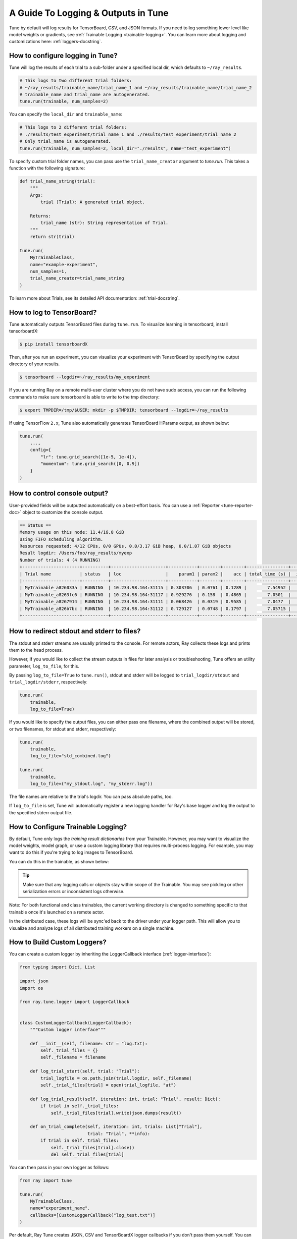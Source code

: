 A Guide To Logging & Outputs in Tune
====================================

Tune by default will log results for TensorBoard, CSV, and JSON formats.
If you need to log something lower level like model weights or gradients, see :ref:`Trainable Logging <trainable-logging>`.
You can learn more about logging and customizations here: :ref:`loggers-docstring`.


.. _tune-logging:

How to configure logging in Tune?
---------------------------------

Tune will log the results of each trial to a sub-folder under a specified local dir, which defaults to ``~/ray_results``.

.. code-block:: bash

    # This logs to two different trial folders:
    # ~/ray_results/trainable_name/trial_name_1 and ~/ray_results/trainable_name/trial_name_2
    # trainable_name and trial_name are autogenerated.
    tune.run(trainable, num_samples=2)

You can specify the ``local_dir`` and ``trainable_name``:

.. code-block:: python

    # This logs to 2 different trial folders:
    # ./results/test_experiment/trial_name_1 and ./results/test_experiment/trial_name_2
    # Only trial_name is autogenerated.
    tune.run(trainable, num_samples=2, local_dir="./results", name="test_experiment")

To specify custom trial folder names, you can pass use the ``trial_name_creator`` argument to `tune.run`.
This takes a function with the following signature:

.. code-block:: python

    def trial_name_string(trial):
        """
        Args:
            trial (Trial): A generated trial object.

        Returns:
            trial_name (str): String representation of Trial.
        """
        return str(trial)

    tune.run(
        MyTrainableClass,
        name="example-experiment",
        num_samples=1,
        trial_name_creator=trial_name_string
    )

To learn more about Trials, see its detailed API documentation: :ref:`trial-docstring`.

.. _tensorboard:

How to log to TensorBoard?
--------------------------

Tune automatically outputs TensorBoard files during ``tune.run``.
To visualize learning in tensorboard, install tensorboardX:

.. code-block:: bash

    $ pip install tensorboardX

Then, after you run an experiment, you can visualize your experiment with TensorBoard by specifying
the output directory of your results.

.. code-block:: bash

    $ tensorboard --logdir=~/ray_results/my_experiment

If you are running Ray on a remote multi-user cluster where you do not have sudo access,
you can run the following commands to make sure tensorboard is able to write to the tmp directory:

.. code-block:: bash

    $ export TMPDIR=/tmp/$USER; mkdir -p $TMPDIR; tensorboard --logdir=~/ray_results

.. image:: ../images/ray-tune-tensorboard.png

If using TensorFlow ``2.x``, Tune also automatically generates TensorBoard HParams output, as shown below:

.. code-block:: python

    tune.run(
        ...,
        config={
            "lr": tune.grid_search([1e-5, 1e-4]),
            "momentum": tune.grid_search([0, 0.9])
        }
    )

.. image:: ../../images/tune-hparams.png


.. _tune-console-output:

How to control console output?
------------------------------

User-provided fields will be outputted automatically on a best-effort basis.
You can use a :ref:`Reporter <tune-reporter-doc>` object to customize the console output.

.. code-block:: bash

    == Status ==
    Memory usage on this node: 11.4/16.0 GiB
    Using FIFO scheduling algorithm.
    Resources requested: 4/12 CPUs, 0/0 GPUs, 0.0/3.17 GiB heap, 0.0/1.07 GiB objects
    Result logdir: /Users/foo/ray_results/myexp
    Number of trials: 4 (4 RUNNING)
    +----------------------+----------+---------------------+-----------+--------+--------+----------------+-------+
    | Trial name           | status   | loc                 |    param1 | param2 |    acc | total time (s) |  iter |
    |----------------------+----------+---------------------+-----------+--------+--------+----------------+-------|
    | MyTrainable_a826033a | RUNNING  | 10.234.98.164:31115 | 0.303706  | 0.0761 | 0.1289 |        7.54952 |    15 |
    | MyTrainable_a8263fc6 | RUNNING  | 10.234.98.164:31117 | 0.929276  | 0.158  | 0.4865 |        7.0501  |    14 |
    | MyTrainable_a8267914 | RUNNING  | 10.234.98.164:31111 | 0.068426  | 0.0319 | 0.9585 |        7.0477  |    14 |
    | MyTrainable_a826b7bc | RUNNING  | 10.234.98.164:31112 | 0.729127  | 0.0748 | 0.1797 |        7.05715 |    14 |
    +----------------------+----------+---------------------+-----------+--------+--------+----------------+-------+


.. _tune-log_to_file:

How to redirect stdout and stderr to files?
-------------------------------------------

The stdout and stderr streams are usually printed to the console.
For remote actors, Ray collects these logs and prints them to the head process.

However, if you would like to collect the stream outputs in files for later
analysis or troubleshooting, Tune offers an utility parameter, ``log_to_file``,
for this.

By passing ``log_to_file=True`` to ``tune.run()``, stdout and stderr will be logged
to ``trial_logdir/stdout`` and ``trial_logdir/stderr``, respectively:

.. code-block:: python

    tune.run(
        trainable,
        log_to_file=True)

If you would like to specify the output files, you can either pass one filename,
where the combined output will be stored, or two filenames, for stdout and stderr,
respectively:

.. code-block:: python

    tune.run(
        trainable,
        log_to_file="std_combined.log")

    tune.run(
        trainable,
        log_to_file=("my_stdout.log", "my_stderr.log"))

The file names are relative to the trial's logdir. You can pass absolute paths,
too.

If ``log_to_file`` is set, Tune will automatically register a new logging handler
for Ray's base logger and log the output to the specified stderr output file.

.. _trainable-logging:

How to Configure Trainable Logging?
-----------------------------------

By default, Tune only logs the *training result dictionaries* from your Trainable.
However, you may want to visualize the model weights, model graph,
or use a custom logging library that requires multi-process logging.
For example, you may want to do this if you're trying to log images to TensorBoard.

You can do this in the trainable, as shown below:

.. tip:: Make sure that any logging calls or objects stay within scope of the Trainable.
    You may see pickling or other serialization errors or inconsistent logs otherwise.

.. tabbed:: Function API

    ``library`` refers to whatever 3rd party logging library you are using.

    .. code-block:: python

        from ray.air import session

        def trainable(config):
            library.init(
                name=trial_id,
                id=trial_id,
                resume=trial_id,
                reinit=True,
                allow_val_change=True)
            library.set_log_path(os.getcwd())

            for step in range(100):
                library.log_model(...)
                library.log(results, step=step)
                session.report(results)


.. tabbed:: Class API

    .. code-block:: python

        class CustomLogging(tune.Trainable)
            def setup(self, config):
                trial_id = self.trial_id
                library.init(
                    name=trial_id,
                    id=trial_id,
                    resume=trial_id,
                    reinit=True,
                    allow_val_change=True)
                library.set_log_path(os.getcwd())

            def step(self):
                library.log_model(...)

            def log_result(self, result):
                res_dict = {
                    str(k): v
                    for k, v in result.items()
                    if (v and "config" not in k and not isinstance(v, str))
                }
                step = result["training_iteration"]
                library.log(res_dict, step=step)


Note: For both functional and class trainables, the current working directory is changed to something
specific to that trainable once it's launched on a remote actor.

In the distributed case, these logs will be sync'ed back to the driver under your logger path.
This will allow you to visualize and analyze logs of all distributed training workers on a single machine.


How to Build Custom Loggers?
----------------------------

You can create a custom logger by inheriting the LoggerCallback interface (:ref:`logger-interface`):

.. code-block:: python

    from typing import Dict, List

    import json
    import os

    from ray.tune.logger import LoggerCallback


    class CustomLoggerCallback(LoggerCallback):
        """Custom logger interface"""

        def __init__(self, filename: str = "log.txt):
            self._trial_files = {}
            self._filename = filename

        def log_trial_start(self, trial: "Trial"):
            trial_logfile = os.path.join(trial.logdir, self._filename)
            self._trial_files[trial] = open(trial_logfile, "at")

        def log_trial_result(self, iteration: int, trial: "Trial", result: Dict):
            if trial in self._trial_files:
                self._trial_files[trial].write(json.dumps(result))

        def on_trial_complete(self, iteration: int, trials: List["Trial"],
                              trial: "Trial", **info):
            if trial in self._trial_files:
                self._trial_files[trial].close()
                del self._trial_files[trial]


You can then pass in your own logger as follows:

.. code-block:: python

    from ray import tune

    tune.run(
        MyTrainableClass,
        name="experiment_name",
        callbacks=[CustomLoggerCallback("log_test.txt")]
    )

Per default, Ray Tune creates JSON, CSV and TensorBoardX logger callbacks if you don't pass them yourself.
You can disable this behavior by setting the ``TUNE_DISABLE_AUTO_CALLBACK_LOGGERS`` environment variable to ``"1"``.

An example of creating a custom logger can be found in :doc:`/tune/examples/includes/logging_example`.
